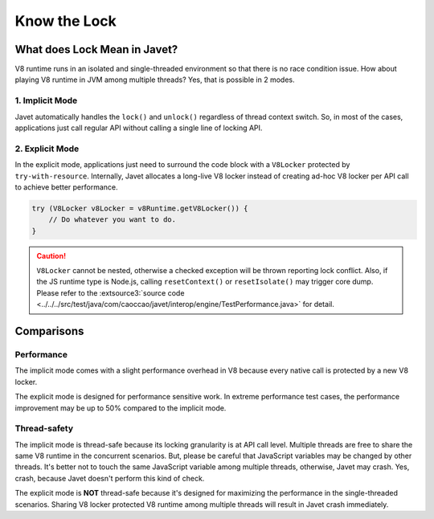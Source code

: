 =============
Know the Lock
=============

What does Lock Mean in Javet?
=============================

V8 runtime runs in an isolated and single-threaded environment so that there is no race condition issue. How about playing V8 runtime in JVM among multiple threads? Yes, that is possible in 2 modes.

1. Implicit Mode
----------------

Javet automatically handles the ``lock()`` and ``unlock()`` regardless of thread context switch. So, in most of the cases, applications just call regular API without calling a single line of locking API.

2. Explicit Mode
----------------

In the explicit mode, applications just need to surround the code block with a ``V8Locker`` protected by ``try-with-resource``. Internally, Javet allocates a long-live V8 locker instead of creating ad-hoc V8 locker per API call to achieve better performance.

.. code-block:: java

    try (V8Locker v8Locker = v8Runtime.getV8Locker()) {
        // Do whatever you want to do.
    }

.. caution::

    ``V8Locker`` cannot be nested, otherwise a checked exception will be thrown reporting lock conflict. Also, if the JS runtime type is Node.js, calling ``resetContext()`` or ``resetIsolate()`` may trigger core dump. Please refer to the :extsource3:`source code <../../../src/test/java/com/caoccao/javet/interop/engine/TestPerformance.java>` for detail.

Comparisons
===========

Performance
-----------

The implicit mode comes with a slight performance overhead in V8 because every native call is protected by a new V8 locker.

The explicit mode is designed for performance sensitive work. In extreme performance test cases, the performance improvement may be up to 50% compared to the implicit mode.

Thread-safety
-------------

The implicit mode is thread-safe because its locking granularity is at API call level. Multiple threads are free to share the same V8 runtime in the concurrent scenarios. But, please be careful that JavaScript variables may be changed by other threads. It's better not to touch the same JavaScript variable among multiple threads, otherwise, Javet may crash. Yes, crash, because Javet doesn't perform this kind of check.

The explicit mode is **NOT** thread-safe because it's designed for maximizing the performance in the single-threaded scenarios. Sharing V8 locker protected V8 runtime among multiple threads will result in Javet crash immediately.
